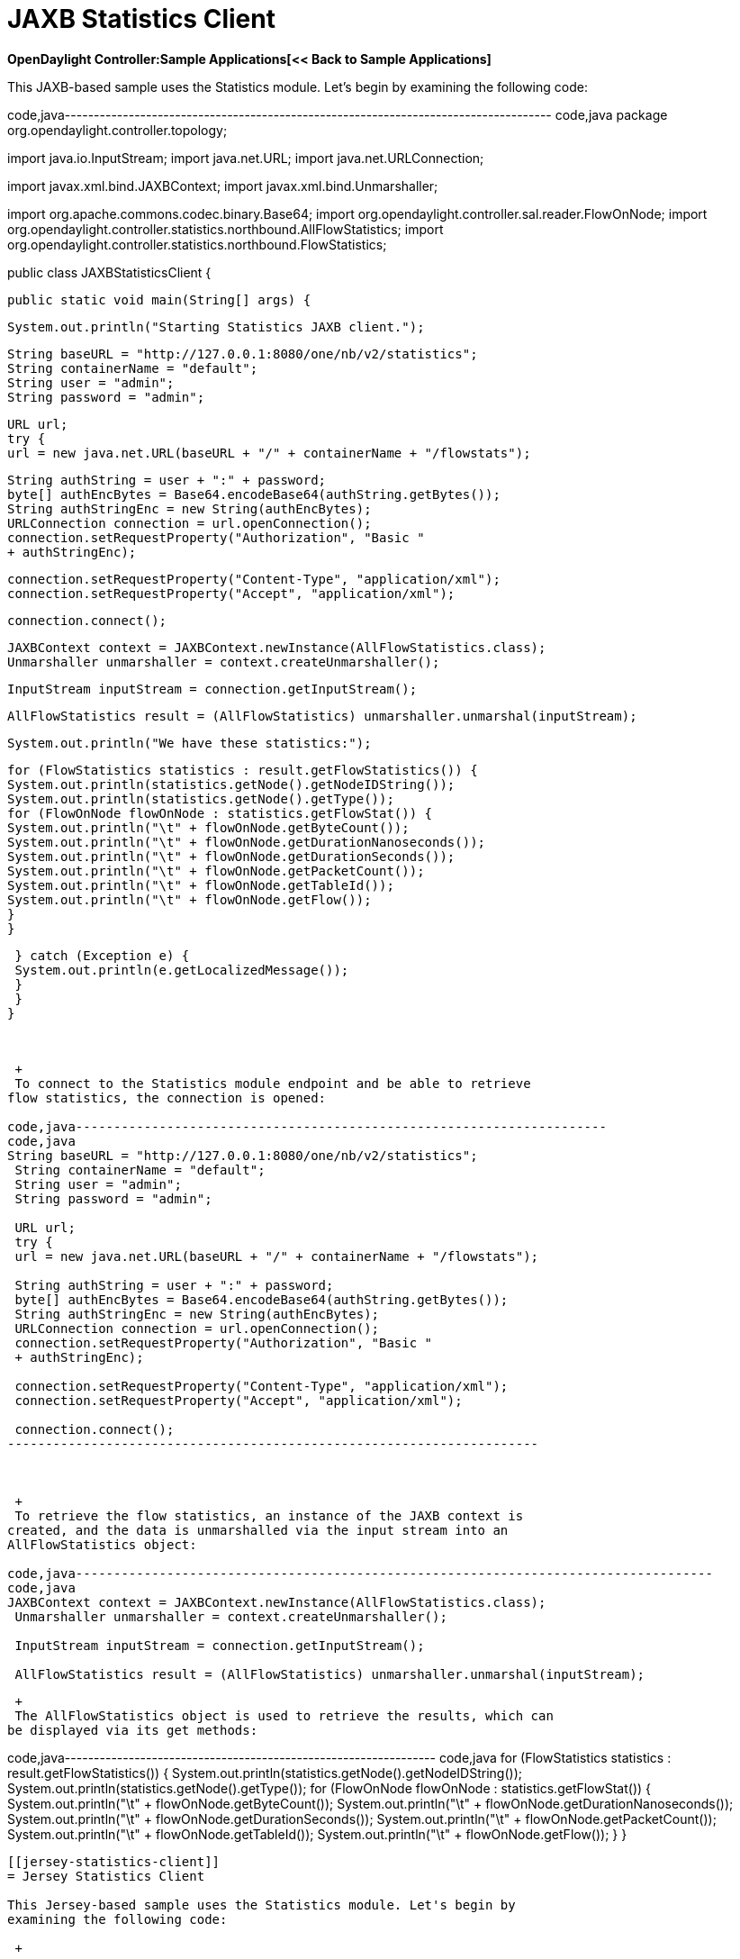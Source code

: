 [[jaxbstatistics-client]]
= JAXB Statistics Client

*OpenDaylight Controller:Sample Applications[<< Back to Sample
Applications]*

This JAXB-based sample uses the Statistics module. Let's begin by
examining the following code:

code,java------------------------------------------------------------------------------------
code,java
package org.opendaylight.controller.topology;

import java.io.InputStream;
import java.net.URL;
import java.net.URLConnection;

import javax.xml.bind.JAXBContext;
import javax.xml.bind.Unmarshaller;

import org.apache.commons.codec.binary.Base64;
import org.opendaylight.controller.sal.reader.FlowOnNode;
import org.opendaylight.controller.statistics.northbound.AllFlowStatistics;
import org.opendaylight.controller.statistics.northbound.FlowStatistics;

public class JAXBStatisticsClient {

 public static void main(String[] args) {

 System.out.println("Starting Statistics JAXB client.");

 String baseURL = "http://127.0.0.1:8080/one/nb/v2/statistics";
 String containerName = "default";
 String user = "admin";
 String password = "admin";

 URL url;
 try {
 url = new java.net.URL(baseURL + "/" + containerName + "/flowstats");

 String authString = user + ":" + password;
 byte[] authEncBytes = Base64.encodeBase64(authString.getBytes());
 String authStringEnc = new String(authEncBytes);
 URLConnection connection = url.openConnection();
 connection.setRequestProperty("Authorization", "Basic "
 + authStringEnc);

 connection.setRequestProperty("Content-Type", "application/xml");
 connection.setRequestProperty("Accept", "application/xml");

 connection.connect();

 JAXBContext context = JAXBContext.newInstance(AllFlowStatistics.class);
 Unmarshaller unmarshaller = context.createUnmarshaller();

 InputStream inputStream = connection.getInputStream();

 AllFlowStatistics result = (AllFlowStatistics) unmarshaller.unmarshal(inputStream);

 System.out.println("We have these statistics:");

 for (FlowStatistics statistics : result.getFlowStatistics()) {
 System.out.println(statistics.getNode().getNodeIDString());
 System.out.println(statistics.getNode().getType());
 for (FlowOnNode flowOnNode : statistics.getFlowStat()) {
 System.out.println("\t" + flowOnNode.getByteCount());
 System.out.println("\t" + flowOnNode.getDurationNanoseconds());
 System.out.println("\t" + flowOnNode.getDurationSeconds());
 System.out.println("\t" + flowOnNode.getPacketCount());
 System.out.println("\t" + flowOnNode.getTableId());
 System.out.println("\t" + flowOnNode.getFlow());
 }
 }

 } catch (Exception e) {
 System.out.println(e.getLocalizedMessage());
 }
 }
}
------------------------------------------------------------------------------------

 

 +
 To connect to the Statistics module endpoint and be able to retrieve
flow statistics, the connection is opened:

code,java----------------------------------------------------------------------
code,java
String baseURL = "http://127.0.0.1:8080/one/nb/v2/statistics";
 String containerName = "default";
 String user = "admin";
 String password = "admin";

 URL url;
 try {
 url = new java.net.URL(baseURL + "/" + containerName + "/flowstats");

 String authString = user + ":" + password;
 byte[] authEncBytes = Base64.encodeBase64(authString.getBytes());
 String authStringEnc = new String(authEncBytes);
 URLConnection connection = url.openConnection();
 connection.setRequestProperty("Authorization", "Basic "
 + authStringEnc);

 connection.setRequestProperty("Content-Type", "application/xml");
 connection.setRequestProperty("Accept", "application/xml");

 connection.connect();
----------------------------------------------------------------------

 

 +
 To retrieve the flow statistics, an instance of the JAXB context is
created, and the data is unmarshalled via the input stream into an
AllFlowStatistics object:

code,java------------------------------------------------------------------------------------
code,java
JAXBContext context = JAXBContext.newInstance(AllFlowStatistics.class);
 Unmarshaller unmarshaller = context.createUnmarshaller();

 InputStream inputStream = connection.getInputStream();

 AllFlowStatistics result = (AllFlowStatistics) unmarshaller.unmarshal(inputStream);
------------------------------------------------------------------------------------

 +
 The AllFlowStatistics object is used to retrieve the results, which can
be displayed via its get methods:

code,java----------------------------------------------------------------
code,java
for (FlowStatistics statistics : result.getFlowStatistics()) {
 System.out.println(statistics.getNode().getNodeIDString());
 System.out.println(statistics.getNode().getType());
 for (FlowOnNode flowOnNode : statistics.getFlowStat()) {
 System.out.println("\t" + flowOnNode.getByteCount());
 System.out.println("\t" + flowOnNode.getDurationNanoseconds());
 System.out.println("\t" + flowOnNode.getDurationSeconds());
 System.out.println("\t" + flowOnNode.getPacketCount());
 System.out.println("\t" + flowOnNode.getTableId());
 System.out.println("\t" + flowOnNode.getFlow());
 }
 }
----------------------------------------------------------------

[[jersey-statistics-client]]
= Jersey Statistics Client

This Jersey-based sample uses the Statistics module. Let's begin by
examining the following code:

 +

code,java---------------------------------------------------------------------------
code,java
package org.opendaylight.controller.topology;

import org.opendaylight.controller.sal.reader.FlowOnNode;
import org.opendaylight.controller.statistics.northbound.AllFlowStatistics;
import org.opendaylight.controller.statistics.northbound.FlowStatistics;

import com.sun.jersey.api.client.Client;
import com.sun.jersey.api.client.filter.HTTPBasicAuthFilter;

public class JerseyStatisticsClient {

 public static void main(String[] args) {

 System.out.println("Starting Topology JAXB client.");

 String baseURL = "http://127.0.0.1:8080/one/nb/v2/statistics";
 String containerName = "default";
 String user = "admin";
 String password = "admin";

 try {

 Client client = com.sun.jersey.api.client.Client.create();
 client.addFilter(new HTTPBasicAuthFilter(user, password));

 AllFlowStatistics result = client.resource(
 baseURL + "/" + containerName + "/flowstats").get(
 AllFlowStatistics.class);

 System.out.println("We have these statistics:");

 for (FlowStatistics statistics : result.getFlowStatistics()) {
 System.out.println(statistics.getNode().getNodeIDString());
 System.out.println(statistics.getNode().getType());
 for (FlowOnNode flowOnNode : statistics.getFlowStat()) {
 System.out.println("\t" + flowOnNode.getByteCount());
 System.out.println("\t"
 + flowOnNode.getDurationNanoseconds());
 System.out.println("\t" + flowOnNode.getDurationSeconds());
 System.out.println("\t" + flowOnNode.getPacketCount());
 System.out.println("\t" + flowOnNode.getTableId());
 System.out.println("\t" + flowOnNode.getFlow());
 }
 }

 } catch (Exception e) {
 System.out.println(e.getLocalizedMessage());
 }
 }
}
---------------------------------------------------------------------------

 

 +
 To connect to the Statistics module endpoint and be able to retrieve
flow statistics, the connection is opened:

 +

code,java--------------------------------------------------------------
code,java
String baseURL = "http://127.0.0.1:8080/one/nb/v2/statistics";
 String containerName = "default";
 String user = "admin";
 String password = "admin";

 try {

 Client client = com.sun.jersey.api.client.Client.create();
 client.addFilter(new HTTPBasicAuthFilter(user, password));
--------------------------------------------------------------

 

 +
 To retrieve the flow statistics, an instance of the Jersey client is
created, and the data is retrieved via the client's resource method into
an AllFlowStatistics object:

 +

code,java--------------------------------------------------- code,java
AllFlowStatistics result = client.resource(
 baseURL + "/" + containerName + "/flowstats").get(
 AllFlowStatistics.class);
---------------------------------------------------

 

The AllFlowStatistics object is cast to a FlowStatistics object.
The results are retrieved from the FlowStatistics object, which can be
displayed via its get methods:

code,java--------------------------------------------------------------
code,java
for (FlowStatistics statistics : result.getFlowStatistics()) {
 System.out.println(statistics.getNode().getNodeIDString());
 System.out.println(statistics.getNode().getType());
 for (FlowOnNode flowOnNode : statistics.getFlowStat()) {
 System.out.println("\t" + flowOnNode.getByteCount());
 System.out.println("\t"
 + flowOnNode.getDurationNanoseconds());
 System.out.println("\t" + flowOnNode.getDurationSeconds());
 System.out.println("\t" + flowOnNode.getPacketCount());
 System.out.println("\t" + flowOnNode.getTableId());
 System.out.println("\t" + flowOnNode.getFlow());
 }
 }
--------------------------------------------------------------

Category:OpenDaylight Controller[Category:OpenDaylight Controller]
